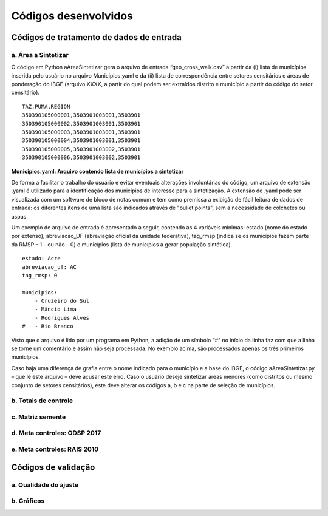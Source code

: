 Códigos desenvolvidos
========

Códigos de tratamento de dados de entrada
-----------

a. Área a Sintetizar
~~~~~~~~~~~

O código em Python aAreaSintetizar gera o arquivo de entrada “geo_cross_walk.csv” a partir da (i) lista de municípios inserida pelo usuário no arquivo Municipios.yaml e da (ii) lista de correspondência entre setores censitários e áreas de ponderação do IBGE (arquivo XXXX,  a partir do qual podem ser extraídos distrito e município a partir do código do setor censitário).

::

  TAZ,PUMA,REGION
  350390105000001,3503901003001,3503901
  350390105000002,3503901003001,3503901
  350390105000003,3503901003001,3503901
  350390105000004,3503901003001,3503901
  350390105000005,3503901003002,3503901
  350390105000006,3503901003002,3503901
  
**Municipios.yaml: Arquivo contendo lista de municípios a sintetizar**

De forma a facilitar o trabalho do usuário e evitar eventuais alterações involuntárias do código, um arquivo de extensão .yaml é utilizado para a identificação dos municípios de interesse para a sintetização. A extensão de .yaml pode ser visualizada com um software de bloco de notas comum e tem como premissa a exibição de fácil leitura de dados de entrada: os diferentes itens de uma lista são indicados através de "bullet points", sem a necessidade de colchetes ou aspas.

Um exemplo de arquivo de entrada é apresentado a seguir, contendo as 4 variáveis mínimas: estado (nome do estado por extenso), abreviacao_UF (abreviação oficial da unidade federativa), tag_rmsp (indica se os municípios fazem parte da RMSP – 1 – ou não – 0) e municípios (lista de municípios a gerar população sintética).


::

  estado: Acre
  abreviacao_uf: AC
  tag_rmsp: 0

  municipios:
      - Cruzeiro do Sul
      - Mâncio Lima
      - Rodrigues Alves
  #   - Rio Branco

Visto que o arquivo é lido por um programa em Python, a adição de um símbolo “#” no início da linha faz com que a linha se torne um comentário e assim não seja processada. No exemplo acima, são processados apenas os três primeiros municípios.

Caso haja uma diferença de grafia entre o nome indicado para o município e a base do IBGE, o código aAreaSintetizar.py – que lê este arquivo – deve acusar este erro.
Caso o usuário deseje sintetizar áreas menores (como distritos ou mesmo conjunto de setores censitários), este deve alterar os códigos a, b e c na parte de seleção de municípios.


b. Totais de controle
~~~~~~~~~~~

c. Matriz semente
~~~~~~~~~~~

d. Meta controles: ODSP 2017
~~~~~~~~~~~

e. Meta controles: RAIS 2010
~~~~~~~~~~~

Códigos de validação
----------

a. Qualidade do ajuste
~~~~~~~~~~~

b. Gráficos
~~~~~~~~~~~

